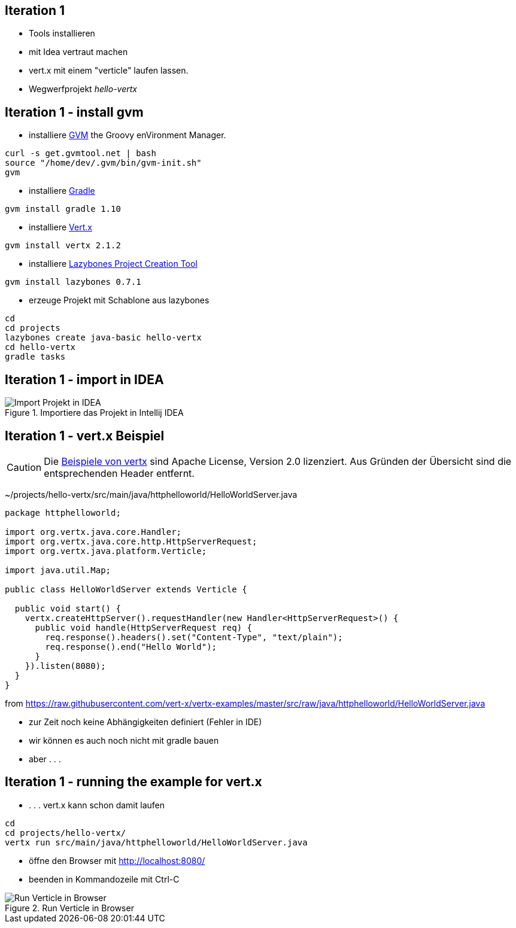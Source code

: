 :imagesdir: images

== Iteration 1

- Tools installieren
- mit Idea vertraut machen
- vert.x mit einem "verticle" laufen lassen.
- Wegwerfprojekt _hello-vertx_

== Iteration 1 - install gvm

* installiere http://gvmtool.net/[GVM] the Groovy enVironment Manager.

[source, bash]
----
curl -s get.gvmtool.net | bash
source "/home/dev/.gvm/bin/gvm-init.sh"
gvm
----

* installiere http://www.gradle.org/[Gradle]

----
gvm install gradle 1.10
----

* installiere http://vertx.io/[Vert.x]

----
gvm install vertx 2.1.2
----

* installiere https://github.com/pledbrook/lazybones[Lazybones Project Creation Tool]

----
gvm install lazybones 0.7.1
----

* erzeuge Projekt mit Schablone aus lazybones

----
cd
cd projects
lazybones create java-basic hello-vertx
cd hello-vertx
gradle tasks
----

== Iteration 1 - import in IDEA

.Importiere das Projekt in Intellij IDEA
image::iteration1-import-project.png[Import Projekt in IDEA]

== Iteration 1 - vert.x Beispiel

[CAUTION]
Die https://github.com/vert-x/vertx-examples[Beispiele von vertx] sind Apache License, Version 2.0 lizenziert. Aus Gründen
der Übersicht sind die entsprechenden Header entfernt.

+~/projects/hello-vertx/src/main/java/httphelloworld/HelloWorldServer.java+
[source, Java]
----
package httphelloworld;

import org.vertx.java.core.Handler;
import org.vertx.java.core.http.HttpServerRequest;
import org.vertx.java.platform.Verticle;

import java.util.Map;

public class HelloWorldServer extends Verticle {

  public void start() {
    vertx.createHttpServer().requestHandler(new Handler<HttpServerRequest>() {
      public void handle(HttpServerRequest req) {
        req.response().headers().set("Content-Type", "text/plain");
        req.response().end("Hello World");
      }
    }).listen(8080);
  }
}
----
from https://raw.githubusercontent.com/vert-x/vertx-examples/master/src/raw/java/httphelloworld/HelloWorldServer.java

- zur Zeit noch keine Abhängigkeiten definiert (Fehler in IDE)
- wir können es auch noch nicht mit gradle bauen
- aber . . .

== Iteration 1 - running the example for vert.x

- . . . vert.x kann schon damit laufen

[source, bash]
----
cd
cd projects/hello-vertx/
vertx run src/main/java/httphelloworld/HelloWorldServer.java
----

- öffne den Browser mit http://localhost:8080/
- beenden in Kommandozeile mit +Ctrl-C+

.Run Verticle in Browser
image::iteration1-run-helloworld-browser-.png[Run Verticle in Browser]

